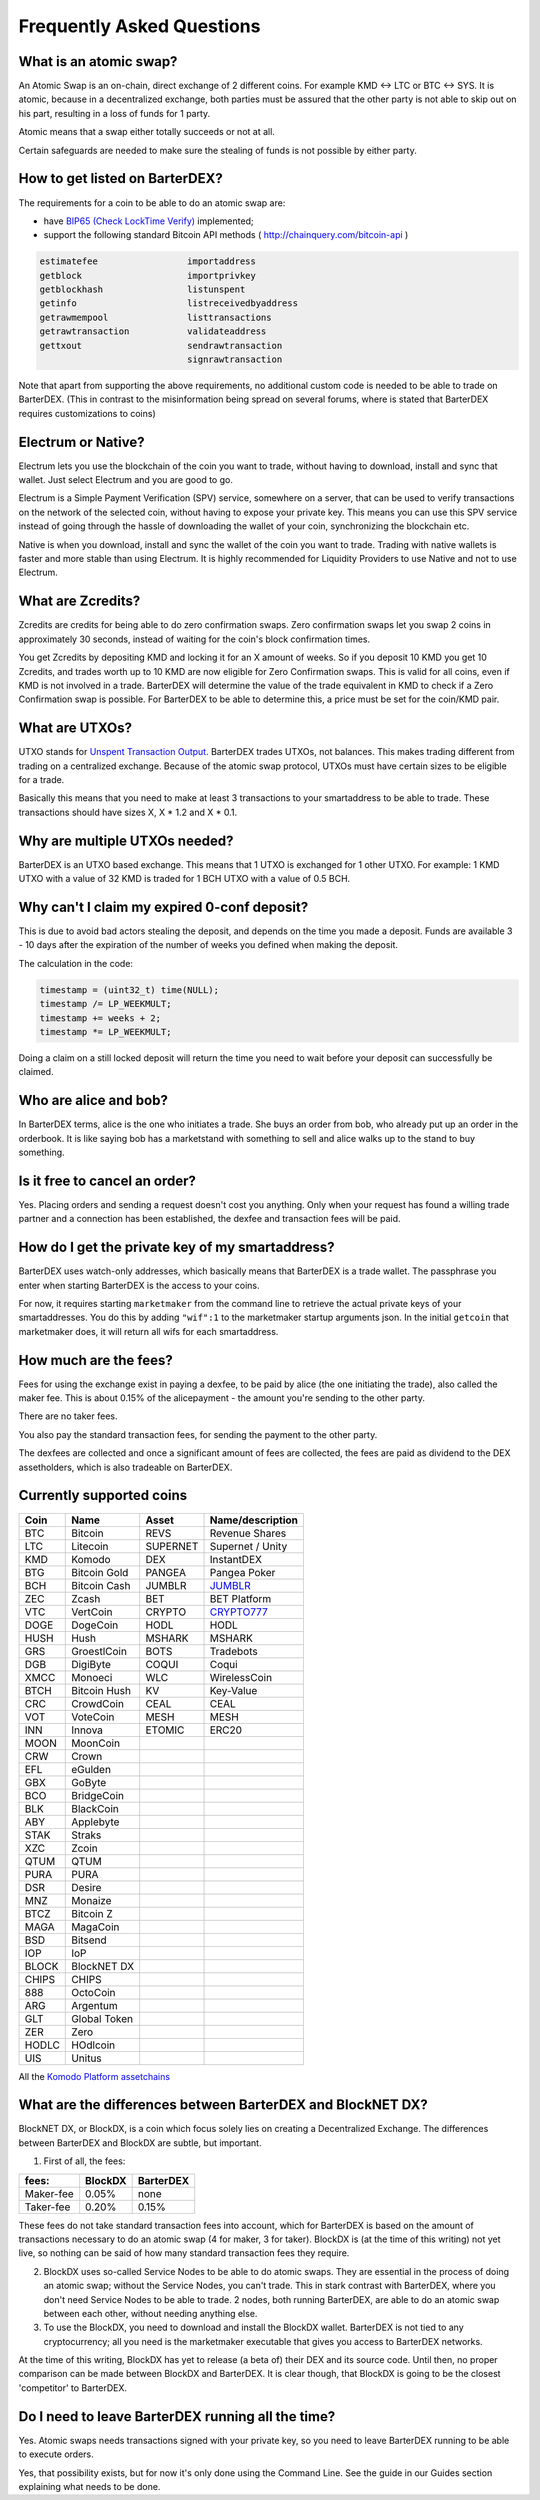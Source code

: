 Frequently Asked Questions
==========================


What is an atomic swap?
-----------------------

An Atomic Swap is an on-chain, direct exchange of 2 different coins. For example KMD <-> LTC or BTC <-> SYS. It is atomic, because in a decentralized exchange, both parties must be assured that the other party is not able to skip out on his part, resulting in a loss of funds for 1 party. 

Atomic means that a swap either totally succeeds or not at all. 

Certain safeguards are needed to make sure the stealing of funds is not possible by either party.

.. _how-to-get-listed:

How to get listed on BarterDEX?
-------------------------------

The requirements for a coin to be able to do an atomic swap are:

- have `BIP65 (Check LockTime Verify)`_ implemented;
- support the following standard Bitcoin API methods ( http://chainquery.com/bitcoin-api )

.. code-block:: bash

    estimatefee			importaddress
    getblock 			importprivkey
    getblockhash		listunspent
    getinfo			listreceivedbyaddress
    getrawmempool 		listtransactions
    getrawtransaction		validateaddress
    gettxout 			sendrawtransaction
    				signrawtransaction

Note that apart from supporting the above requirements, no additional custom code is needed to be able to trade on BarterDEX. (This in contrast to the misinformation being spread on several forums, where is stated that BarterDEX requires customizations to coins)


.. _BIP65 (Check LockTime Verify): https://github.com/bitcoin/bips/blob/master/bip-0065.mediawiki


Electrum or Native?
-------------------

Electrum lets you use the blockchain of the coin you want to trade, without having to download, install and sync that wallet. Just select Electrum and you are good to go.

Electrum is a Simple Payment Verification (SPV) service, somewhere on a server, that can be used to verify transactions on the network of the selected coin, without having to expose your private key. This means you can use this SPV service instead of going through the hassle of downloading the wallet of your coin, synchronizing the blockchain etc. 

Native is when you download, install and sync the wallet of the coin you want to trade. Trading with native wallets is faster and more stable than using Electrum. It is highly recommended for Liquidity Providers to use Native and not to use Electrum.

What are Zcredits?
------------------

Zcredits are credits for being able to do zero confirmation swaps. Zero confirmation swaps let you swap 2 coins in approximately 30 seconds, instead of waiting for the coin's block confirmation times. 

You get Zcredits by depositing KMD and locking it for an X amount of weeks. So if you deposit 10 KMD you get 10 Zcredits, and trades worth up to 10 KMD are now eligible for Zero Confirmation swaps. This is valid for all coins, even if KMD is not involved in a trade. BarterDEX will determine the value of the trade equivalent in KMD to check if a Zero Confirmation swap is possible. For BarterDEX to be able to determine this, a price must be set for the coin/KMD pair.

What are UTXOs?
---------------

UTXO stands for `Unspent Transaction Output`_. BarterDEX trades UTXOs, not balances. This makes trading different from trading on a centralized exchange. Because of the atomic swap protocol, UTXOs must have certain sizes to be eligible for a trade. 

Basically this means that you need to make at least 3 transactions to your smartaddress to be able to trade. These transactions should have sizes X, X * 1.2 and X * 0.1. 

Why are multiple UTXOs needed?
------------------------------

BarterDEX is an UTXO based exchange. This means that 1 UTXO is exchanged for 1 other UTXO. For example: 1 KMD UTXO with a value of 32 KMD is traded for 1 BCH UTXO with a value of 0.5 BCH.

Why can't I claim my expired 0-conf deposit?
--------------------------------------------

This is due to avoid bad actors stealing the deposit, and depends on the time you made a deposit. Funds are available 3 - 10 days after the expiration of the number of weeks you defined when making the deposit.

The calculation in the code:

.. code-block:: c
   
   timestamp = (uint32_t) time(NULL);
   timestamp /= LP_WEEKMULT;
   timestamp += weeks + 2;
   timestamp *= LP_WEEKMULT;

Doing a claim on a still locked deposit will return the time you need to wait before your deposit can successfully be claimed.

.. _Unspent Transaction Output: http://learnmeabitcoin.com/glossary/utxo 

Who are alice and bob?
----------------------

In BarterDEX terms, alice is the one who initiates a trade. She buys an order from bob, who already put up an order in the orderbook. It is like saying bob has a marketstand with something to sell and alice walks up to the stand to buy something.

Is it free to cancel an order?
------------------------------

Yes. Placing orders and sending a request doesn't cost you anything. Only when your request has found a willing trade partner and a connection has been established, the dexfee and transaction fees will be paid.


How do I get the private key of my smartaddress?
------------------------------------------------

BarterDEX uses watch-only addresses, which basically means that BarterDEX is a trade wallet. The passphrase you enter when starting BarterDEX is the access to your coins. 

For now, it requires starting ``marketmaker`` from the command line to retrieve the actual private keys of your smartaddresses. You do this by adding ``"wif":1`` to the marketmaker startup arguments json. In the initial ``getcoin`` that marketmaker does, it will return all wifs for each smartaddress.

How much are the fees?
----------------------

Fees for using the exchange exist in paying a dexfee, to be paid by alice (the one initiating the trade), also called the maker fee. This is about 0.15% of the alicepayment - the amount you're sending to the other party.

There are no taker fees.

You also pay the standard transaction fees, for sending the payment to the other party.

The dexfees are collected and once a significant amount of fees are collected, the fees are paid as dividend to the DEX assetholders, which is also tradeable on BarterDEX.


Currently supported coins
-------------------------

===== ============ ======== ================
Coin  Name         Asset    Name/description
===== ============ ======== ================
BTC   Bitcoin      REVS     Revenue Shares
LTC   Litecoin     SUPERNET Supernet / Unity
KMD   Komodo       DEX      InstantDEX
BTG   Bitcoin Gold PANGEA   Pangea Poker
BCH   Bitcoin Cash JUMBLR   `JUMBLR`_           
ZEC   Zcash        BET      BET Platform
VTC   VertCoin     CRYPTO   `CRYPTO777`_        
DOGE  DogeCoin     HODL     HODL
HUSH  Hush         MSHARK   MSHARK
GRS   GroestlCoin  BOTS     Tradebots
DGB   DigiByte     COQUI    Coqui
XMCC  Monoeci      WLC      WirelessCoin
BTCH  Bitcoin Hush KV       Key-Value
CRC   CrowdCoin    CEAL     CEAL
VOT   VoteCoin     MESH     MESH
INN   Innova       ETOMIC   ERC20 
MOON  MoonCoin
CRW   Crown
EFL   eGulden
GBX   GoByte
BCO   BridgeCoin
BLK   BlackCoin
ABY   Applebyte
STAK  Straks
XZC   Zcoin
QTUM  QTUM
PURA  PURA
DSR   Desire
MNZ   Monaize
BTCZ  Bitcoin Z
MAGA  MagaCoin
BSD   Bitsend
IOP   IoP
BLOCK BlockNET DX
CHIPS CHIPS
888   OctoCoin
ARG   Argentum
GLT   Global Token
ZER   Zero
HODLC HOdlcoin
UIS   Unitus
===== ============ ======== ================

All the `Komodo Platform assetchains`_

What are the differences between BarterDEX and BlockNET DX?
-----------------------------------------------------------

BlockNET DX, or BlockDX, is a coin which focus solely lies on creating a Decentralized Exchange. The differences between BarterDEX and BlockDX are subtle, but important.

1. First of all, the fees:

=========   ======= =========
fees:       BlockDX BarterDEX
=========   ======= =========
Maker-fee   0.05%   none
Taker-fee   0.20%   0.15%
=========   ======= =========

These fees do not take standard transaction fees into account, which for BarterDEX is based on the amount of transactions necessary to do an atomic swap (4 for maker, 3 for taker). BlockDX is (at the time of this writing) not yet live, so nothing can be said of how many standard transaction fees they require. 

2. BlockDX uses so-called Service Nodes to be able to do atomic swaps. They are essential in the process of doing an atomic swap; without the Service Nodes, you can't trade. This in stark contrast with BarterDEX, where you don't need Service Nodes to be able to trade. 2 nodes, both running BarterDEX, are able to do an atomic swap between each other, without needing anything else.

3. To use the BlockDX, you need to download and install the BlockDX wallet. BarterDEX is not tied to any cryptocurrency; all you need is the marketmaker executable that gives you access to BarterDEX networks.

At the time of this writing, BlockDX has yet to release (a beta of) their DEX and its source code. Until then, no proper comparison can be made between BlockDX and BarterDEX. It is clear though, that BlockDX is going to be the closest 'competitor' to BarterDEX. 


Do I need to leave BarterDEX running all the time?
--------------------------------------------------

Yes. Atomic swaps needs transactions signed with your private key, so you need to leave BarterDEX running to be able to execute orders.

Yes, that possibility exists, but for now it's only done using the Command Line. See the guide in our Guides section explaining what needs to be done.

.. _JUMBLR: https://nxtforum.org/nxtservices-releases/jumblr-decentralized-bitcoin-mixer-seeking-marketing-lead-and-also-gui-dev/
.. _CRYPTO777: https://nxtforum.org/consensus-research/crypto777/
.. _Komodo Platform assetchains: https://www.komodoplatform.com/en/blog/komodo-smart-contracts-assetchains-and-geckochains

